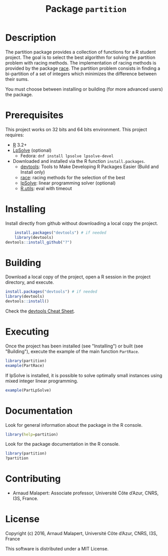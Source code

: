 #+STARTUP: overview
#+STARTUP: hidestars
#+STARTUP: logdone
#+COLUMNS: %38ITEM(Details) %7TODO(To Do) %TAGS(Context) 
#+OPTIONS: tags:t timestamp:t todo:t TeX:t LaTeX:t          
#+OPTIONS: skip:t @:t ::t |:t ^:t f:t
#+TITLE:  Package ~partition~
* Description

  The partition package provides a collection of functions for a R student project.
  The goal is to select the best algorithm for solving the partition problem with racing methods. The implementation of racing methods is provided by the package [[https://cran.r-project.org/web/packages/race/][race]].
  The partition problem consists in finding a bi-partition of a set of integers which minimizes the difference between their sums. 
  
  You must choose between installing or building (for more advanced users) the package.

* Prerequisites
  This project works on 32 bits and 64 bits environment. 
  This project requires:
  
  - [[http://cran.r-project.org/][R]] 3.2+
  - [[https://sourceforge.net/projects/lpsolve/][LpSolve]] (optional)
    - Fedora: ~dnf install lpsolve lpsolve-devel~
  - Downloaded and installed via the R function ~install.packages~.
    - [[https://cran.r-project.org/web/packages/devtools/index.html][devtools]]: Tools to Make Developing R Packages Easier (Build and Install only)
    - [[https://cran.r-project.org/web/packages/race/][race]]: racing methods for the selection of the best
    - [[https://cran.r-project.org/web/packages/lpSolve/index.html][lpSolve]]: linear programming solver (optional)
    - [[https://cran.r-project.org/web/packages/R.utils/index.html][R.utils]]: eval with timeout

* Installing

  Install directly from github without downloading a local copy the project.

  #+BEGIN_SRC R 
    install.packages("devtools") # if needed
    library(devtools)
devtools::install_github("?")
  #+END_SRC
  	
* Building  
  
  Download a local copy of the project, open a R session in the project directory, and execute.
  #+BEGIN_SRC R 
    install.packages("devtools") # if needed
    library(devtools)
    devtools::install()
  #+END_SRC
  Check the [[https://www.rstudio.com/wp-content/uploads/2015/03/devtools-cheatsheet.pdf][devtools Cheat Sheet]]. 

* Executing

 Once the project has been installed (see "Installing") or built (see "Building"), execute the example of the main function ~PartRace~.
#+BEGIN_SRC R
  library(partition)
  example(PartRace)
#+END_SRC

If lpSolve is installed, it is possible to solve optimally small instances using mixed integer linear programming.
#+BEGIN_SRC R
  example(PartLpSolve)
#+END_SRC

* Documentation
 
  Look for general information about the package in the R console.
   #+BEGIN_SRC R
     library(help=partition)
   #+END_SRC

   Look for the package documentation in the R console.
   #+BEGIN_SRC R
     library(partition)
     ?partition
   #+END_SRC
 
* Contributing

  - Arnaud Malapert: Associate professor, Université Côte d’Azur, CNRS, I3S, France.

* License
  Copyright (c) 2016, Arnaud Malapert, Université Côte d’Azur, CNRS, I3S, France
  
  This software is distributed under a MIT License.    




